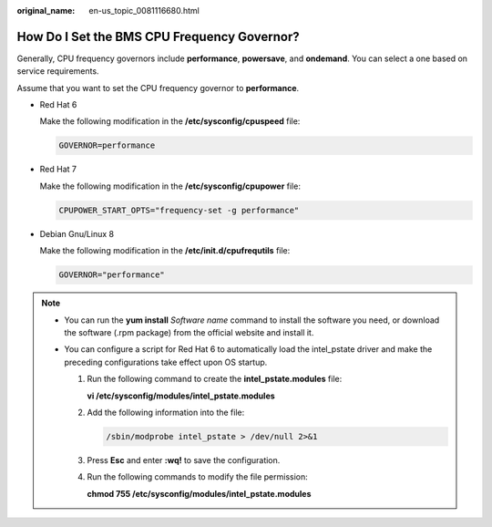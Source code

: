 :original_name: en-us_topic_0081116680.html

.. _en-us_topic_0081116680:

How Do I Set the BMS CPU Frequency Governor?
============================================

Generally, CPU frequency governors include **performance**, **powersave**, and **ondemand**. You can select a one based on service requirements.

Assume that you want to set the CPU frequency governor to **performance**.

-  Red Hat 6

   Make the following modification in the **/etc/sysconfig/cpuspeed** file:

   .. code-block::

      GOVERNOR=performance

-  Red Hat 7

   Make the following modification in the **/etc/sysconfig/cpupower** file:

   .. code-block::

      CPUPOWER_START_OPTS="frequency-set -g performance"

-  Debian Gnu/Linux 8

   Make the following modification in the **/etc/init.d/cpufrequtils** file:

   .. code-block::

      GOVERNOR="performance"

.. note::

   -  You can run the **yum install** *Software name* command to install the software you need, or download the software (.rpm package) from the official website and install it.
   -  You can configure a script for Red Hat 6 to automatically load the intel_pstate driver and make the preceding configurations take effect upon OS startup.

      #. Run the following command to create the **intel_pstate.modules** file:

         **vi /etc/sysconfig/modules/intel_pstate.modules**

      #. Add the following information into the file:

         .. code-block::

            /sbin/modprobe intel_pstate > /dev/null 2>&1

      #. Press **Esc** and enter **:wq!** to save the configuration.

      #. Run the following commands to modify the file permission:

         **chmod 755 /etc/sysconfig/modules/intel_pstate.modules**
